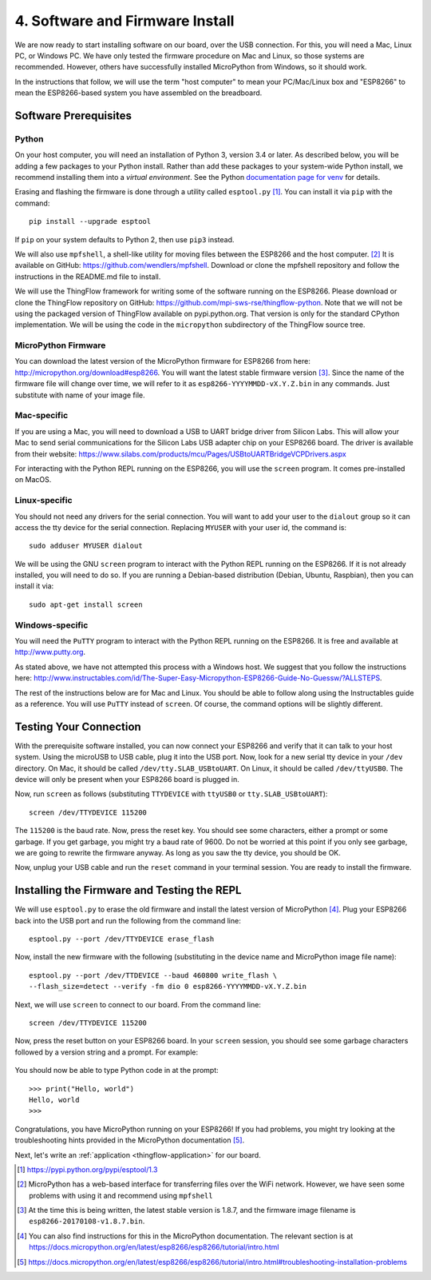 .. _firmware-and-testing:

4. Software and Firmware Install
================================
We are now ready to start installing software on our board, over the USB
connection. For this, you will need a Mac, Linux PC, or Windows PC.
We have only tested the firmware procedure on Mac and Linux, so those
systems are recommended. However, others have successfully installed MicroPython
from Windows, so it should work.

In the instructions that follow, we will use the term "host computer" to mean
your PC/Mac/Linux box and "ESP8266" to mean the ESP8266-based system you have
assembled on the breadboard.

Software Prerequisites
----------------------
Python
~~~~~~
On your host computer, you will need an installation of Python 3, version 3.4
or later. As described below, you will be adding a few packages to your Python
install. Rather than add these packages to your system-wide Python install, we
recommend installing them into a *virtual environment*. See the Python
`documentation page for venv <https://docs.python.org/3/library/venv.html>`_
for details.

Erasing and flashing the firmware is done through a utility called
``esptool.py`` [#]_. You can install it via ``pip`` with the command::

  pip install --upgrade esptool

If ``pip`` on your system defaults to Python 2, then use ``pip3`` instead.

We will also use ``mpfshell``, a shell-like utility for moving files between the
ESP8266 and the host computer. [#]_ It is available on GitHub: https://github.com/wendlers/mpfshell.
Download or clone the mpfshell repository and follow the instructions in the
README.md file to install.

We will use the ThingFlow framework for writing some of the software running on
the ESP8266. Please download or clone the ThingFlow repository on GitHub:
https://github.com/mpi-sws-rse/thingflow-python. Note that we will not be using
the packaged version of ThingFlow available on pypi.python.org. That version is only for
the standard CPython implementation. We will be using the code in the
``micropython`` subdirectory of the ThingFlow source tree.

MicroPython Firmware
~~~~~~~~~~~~~~~~~~~~
You can download the latest version of the MicroPython firmware for ESP8266 from
here: http://micropython.org/download#esp8266. You will want the latest stable
firmware version [#]_. Since the name of the firmware file will change over time,
we will refer to it as ``esp8266-YYYYMMDD-vX.Y.Z.bin`` in any commands. Just substitute
with name of your image file.

Mac-specific
~~~~~~~~~~~~
If you are using a Mac, you will need to download a USB to UART bridge driver
from Silicon Labs. This will allow your Mac to send serial communications for the
Silicon Labs USB adapter chip on your ESP8266 board. The driver is available from
their website: https://www.silabs.com/products/mcu/Pages/USBtoUARTBridgeVCPDrivers.aspx

For interacting with the Python REPL running on the ESP8266, you will use the
``screen`` program. It comes pre-installed on MacOS.

Linux-specific
~~~~~~~~~~~~~~
You should not need any drivers for the serial connection. You will want to add
your user to the ``dialout`` group so it can access the tty device for the serial
connection. Replacing ``MYUSER`` with your user id, the command is::

  sudo adduser MYUSER dialout

We will be using the GNU ``screen`` program to interact with the Python REPL
running on the ESP8266. If it is not already installed, you will need to do so.
If you are running a Debian-based distribution (Debian, Ubuntu, Raspbian), then
you can install it via::

  sudo apt-get install screen

Windows-specific
~~~~~~~~~~~~~~~~
You will need the ``PuTTY`` program to interact with the Python REPL running
on the ESP8266. It is free and available at http://www.putty.org.

As stated above, we have not attempted this process with a Windows host. We
suggest that you follow the instructions here: http://www.instructables.com/id/The-Super-Easy-Micropython-ESP8266-Guide-No-Guessw/?ALLSTEPS.

The rest of the instructions below are for Mac and Linux. You should be able to
follow along using the Instructables guide as a reference. You will use ``PuTTY``
instead of ``screen``. Of course, the command options will be slightly
different.

Testing Your Connection
-----------------------
With the prerequisite software installed, you can now connect your ESP8266 and
verify that it can talk to your host system. Using the microUSB to USB cable,
plug it into the USB port. Now, look for a new serial tty device in your
``/dev`` directory. On Mac, it should be called ``/dev/tty.SLAB_USBtoUART``.
On Linux, it should be called ``/dev/ttyUSB0``. The device will only be
present when your ESP8266 board is plugged in.

Now, run ``screen`` as follows (substituting ``TTYDEVICE`` with ``ttyUSB0`` or
``tty.SLAB_USBtoUART``)::

  screen /dev/TTYDEVICE 115200

The ``115200`` is the baud rate. Now, press the reset key. You should see some
characters, either a prompt or some garbage. If you get garbage, you might
try a baud rate of 9600. Do not be worried at this point if you only see garbage,
we are going to rewrite the firmware anyway. As long as you saw the tty device,
you should be OK.

Now, unplug your USB cable and run the ``reset`` command in your terminal
session. You are ready to install the firmware.

Installing the Firmware and Testing the REPL
--------------------------------------------
We will use ``esptool.py`` to erase the old firmware and install the latest
version of MicroPython [#]_. Plug your ESP8266 back into the USB port and run
the following from the command line::

  esptool.py --port /dev/TTYDEVICE erase_flash

Now, install the new firmware with the following (substituting in the device name
and MicroPython image file name)::

  esptool.py --port /dev/TTDEVICE --baud 460800 write_flash \
  --flash_size=detect --verify -fm dio 0 esp8266-YYYYMMDD-vX.Y.Z.bin

Next, we will use ``screen`` to connect to our board. From the command line::

  screen /dev/TTYDEVICE 115200

Now, press the reset button on your ESP8266 board. In your ``screen`` session,
you should see some garbage characters followed by a version string and a
prompt. For example:

  .. image:: _static/micropython_version_prompt.png


You should now be able to type Python code in at the prompt::

  >>> print("Hello, world")
  Hello, world
  >>>

Congratulations, you have MicroPython running on your ESP8266! If you had
problems, you might try looking at the troubleshooting hints provided in
the MicroPython documentation [#]_.

Next, let's write an :ref:`application <thingflow-application>` for our board.
  
.. [#] https://pypi.python.org/pypi/esptool/1.3

.. [#] MicroPython has a web-based interface for transferring files
       over the WiFi network. However, we have seen some problems with using it
       and recommend using ``mpfshell``

.. [#] At the time this is being written, the latest stable version is 1.8.7,
       and the firmware image filename is
       ``esp8266-20170108-v1.8.7.bin``.

.. [#] You can also find instructions for this in the MicroPython documentation.
       The relevant section is at
       https://docs.micropython.org/en/latest/esp8266/esp8266/tutorial/intro.html

.. [#] https://docs.micropython.org/en/latest/esp8266/esp8266/tutorial/intro.html#troubleshooting-installation-problems
